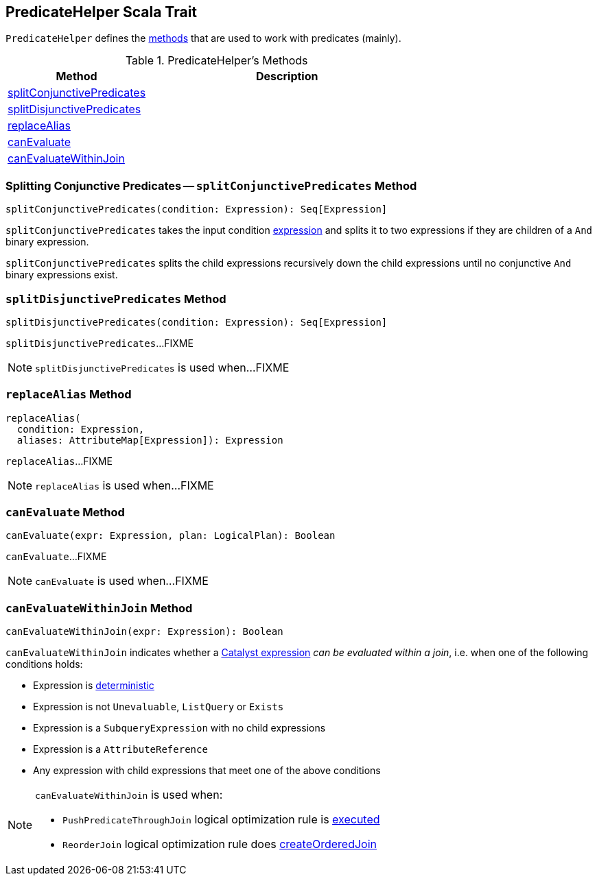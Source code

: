 == [[PredicateHelper]] PredicateHelper Scala Trait

`PredicateHelper` defines the <<methods, methods>> that are used to work with predicates (mainly).

[[methods]]
.PredicateHelper's Methods
[cols="1,2",options="header",width="100%"]
|===
| Method
| Description

| <<splitConjunctivePredicates, splitConjunctivePredicates>>
|

| <<splitDisjunctivePredicates, splitDisjunctivePredicates>>
|

| <<replaceAlias, replaceAlias>>
|

| <<canEvaluate, canEvaluate>>
|

| <<canEvaluateWithinJoin, canEvaluateWithinJoin>>
|
|===

=== [[splitConjunctivePredicates]] Splitting Conjunctive Predicates -- `splitConjunctivePredicates` Method

[source, scala]
----
splitConjunctivePredicates(condition: Expression): Seq[Expression]
----

`splitConjunctivePredicates` takes the input condition link:spark-sql-Expression.adoc[expression] and splits it to two expressions if they are children of a `And` binary expression.

`splitConjunctivePredicates` splits the child expressions recursively down the child expressions until no conjunctive `And` binary expressions exist.

=== [[splitDisjunctivePredicates]] `splitDisjunctivePredicates` Method

[source, scala]
----
splitDisjunctivePredicates(condition: Expression): Seq[Expression]
----

`splitDisjunctivePredicates`...FIXME

NOTE: `splitDisjunctivePredicates` is used when...FIXME

=== [[replaceAlias]] `replaceAlias` Method

[source, scala]
----
replaceAlias(
  condition: Expression,
  aliases: AttributeMap[Expression]): Expression
----

`replaceAlias`...FIXME

NOTE: `replaceAlias` is used when...FIXME

=== [[canEvaluate]] `canEvaluate` Method

[source, scala]
----
canEvaluate(expr: Expression, plan: LogicalPlan): Boolean
----

`canEvaluate`...FIXME

NOTE: `canEvaluate` is used when...FIXME

=== [[canEvaluateWithinJoin]] `canEvaluateWithinJoin` Method

[source, scala]
----
canEvaluateWithinJoin(expr: Expression): Boolean
----

`canEvaluateWithinJoin` indicates whether a link:spark-sql-Expression.adoc[Catalyst expression] _can be evaluated within a join_, i.e. when one of the following conditions holds:

* Expression is link:spark-sql-Expression.adoc#deterministic[deterministic]

* Expression is not `Unevaluable`, `ListQuery` or `Exists`

* Expression is a `SubqueryExpression` with no child expressions

* Expression is a `AttributeReference`

* Any expression with child expressions that meet one of the above conditions

[NOTE]
====
`canEvaluateWithinJoin` is used when:

* `PushPredicateThroughJoin` logical optimization rule is link:spark-sql-Optimizer-PushPredicateThroughJoin.adoc#apply[executed]

* `ReorderJoin` logical optimization rule does link:spark-sql-Optimizer-ReorderJoin.adoc#createOrderedJoin[createOrderedJoin]
====
